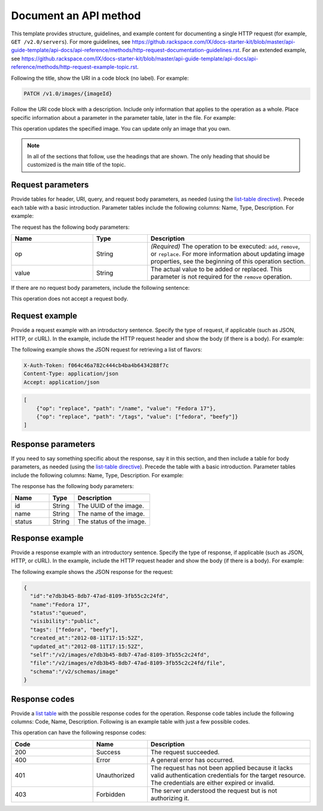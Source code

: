 
======================
Document an API method
======================

.. COMMENT: This file provides an in-depth description of the possible
   sections of an API method file.  Discard this file as soon as you are
   comfortable.

This template provides structure, guidelines, and example content for
documenting a single HTTP request (for example, ``GET /v2.0/servers``). For
more guidelines, see https://github.rackspace.com/IX/docs-starter-kit/blob/master/api-guide-template/api-docs/api-reference/methods/http-request-documentation-guidelines.rst.
For an extended example, see
https://github.rackspace.com/IX/docs-starter-kit/blob/master/api-guide-template/api-docs/api-reference/methods/http-request-example-topic.rst.

Following the title, show the URI in a code block (no label). For example:

.. code::

    PATCH /v1.0/images/{imageId}

Follow the URI code block with a description. Include only information that
applies to the operation as a whole. Place specific information about a
parameter in the parameter table, later in the file. For example:

This operation updates the specified image. You can update only an image that
you own.

.. note::

      In all of the sections that follow, use the headings that are shown.
      The only heading that should be customized is the main title of the
      topic.

Request parameters
~~~~~~~~~~~~~~~~~~

Provide tables for header, URI, query, and request body parameters, as needed
(using the `list-table directive
<http://docutils.sourceforge.net/docs/ref/rst/directives.html#list-table>`_).
Precede each table with a basic introduction. Parameter tables include the
following columns: Name, Type, Description. For example:

The request has the following body parameters:

.. list-table::
   :widths: 15 10 30
   :header-rows: 1

   * - Name
     - Type
     - Description
   * - op
     - String
     - *(Required)* The operation to be executed: ``add``, ``remove``, or
       ``replace``. For more information about updating image properties, see
       the beginning of this operation section.
   * - value
     - String
     - The actual value to be added or replaced. This parameter is not required
       for the ``remove`` operation.

If there are no request body parameters, include the following sentence:

This operation does not accept a request body.

Request example
~~~~~~~~~~~~~~~

Provide a request example with an introductory sentence. Specify the type of
request, if applicable (such as JSON, HTTP, or cURL). In the example, include
the HTTP request header and show the body (if there is a body). For example:

The following example shows the JSON request for retrieving a list of flavors:

.. code::

    X-Auth-Token: f064c46a782c444cb4ba4b6434288f7c
    Content-Type: application/json
    Accept: application/json

.. code::

    [
        {"op": "replace", "path": "/name", "value": "Fedora 17"},
        {"op": "replace", "path": "/tags", "value": ["fedora", "beefy"]}
    ]

Response parameters
~~~~~~~~~~~~~~~~~~~

If you need to say something specific about the response, say it in this
section, and then include a table for body parameters, as needed (using the
`list-table directive
<http://docutils.sourceforge.net/docs/ref/rst/directives.html#list-table>`_).
Precede the table with a basic introduction. Parameter tables include the
following columns: Name, Type, Description. For example:

The response has the following body parameters:

.. list-table::
   :widths: 15 10 30
   :header-rows: 1

   * - Name
     - Type
     - Description
   * - id
     - String
     - The UUID of the image.
   * - name
     - String
     - The name of the image.
   * - status
     - String
     - The status of the image.

Response example
~~~~~~~~~~~~~~~~

Provide a response example with an introductory sentence. Specify the type of
response, if applicable (such as JSON, HTTP, or cURL). In the example, include
the HTTP request header and show the body (if there is a body). For example:

The following example shows the JSON response for the request:

.. code::

    {
      "id":"e7db3b45-8db7-47ad-8109-3fb55c2c24fd",
      "name":"Fedora 17",
      "status":"queued",
      "visibility":"public",
      "tags": ["fedora", "beefy"],
      "created_at":"2012-08-11T17:15:52Z",
      "updated_at":"2012-08-11T17:15:52Z",
      "self":"/v2/images/e7db3b45-8db7-47ad-8109-3fb55c2c24fd",
      "file":"/v2/images/e7db3b45-8db7-47ad-8109-3fb55c2c24fd/file",
      "schema":"/v2/schemas/image"
    }

Response codes
~~~~~~~~~~~~~~

Provide a `list table
<http://docutils.sourceforge.net/docs/ref/rst/directives.html#list-table>`_
with the possible response codes for the operation. Response code tables
include the following columns: Code, Name, Description. Following is an
example table with just a few possible codes.

This operation can have the following response codes:

.. list-table::
   :widths: 15 10 30
   :header-rows: 1

   * - Code
     - Name
     - Description
   * - 200
     - Success
     - The request succeeded.
   * - 400
     - Error
     - A general error has occurred.
   * - 401
     - Unauthorized
     - The request has not been applied because it lacks valid authentication
       credentials for the target resource. The credentials are either expired
       or invalid.
   * - 403
     - Forbidden
     - The server understood the request but is not authorizing it.
